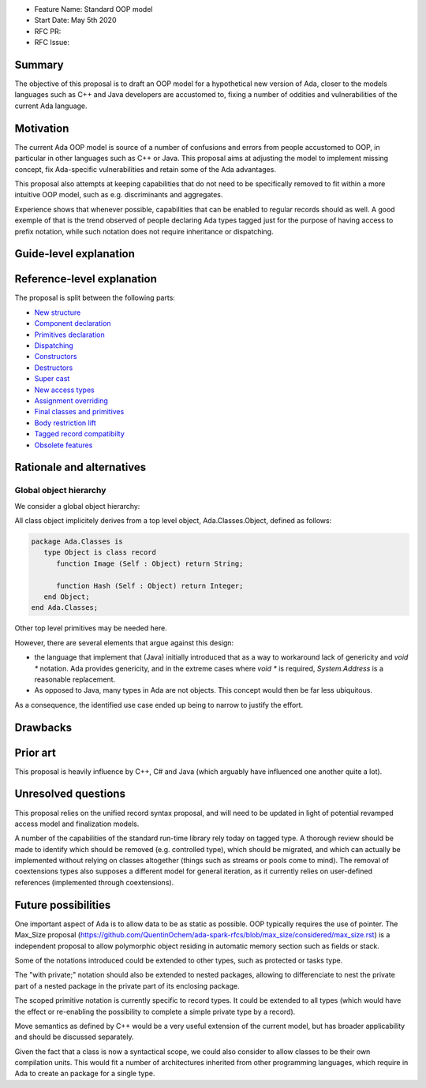 - Feature Name: Standard OOP model
- Start Date: May 5th 2020
- RFC PR:
- RFC Issue:

Summary
=======

The objective of this proposal is to draft an OOP model for a hypothetical new version of Ada, closer to the models languages
such as C++ and Java developers are accustomed to, fixing a number of oddities and vulnerabilities of the current Ada language.

Motivation
==========

The current Ada OOP model is source of a number of confusions and errors from people accustomed to OOP, in particular in
other languages such as C++ or Java. This proposal aims at adjusting the model to implement missing concept, fix Ada-specific
vulnerabilities and retain some of the Ada advantages.

This proposal also attempts at keeping capabilities that do not need to be specifically removed to fit within a more intuitive
OOP model, such as e.g. discriminants and aggregates.

Experience shows that whenever possible, capabilities that can be enabled to regular records should as well. A good exemple of that
is the trend observed of people declaring Ada types tagged just for the purpose of having access to prefix notation, while such notation
does not require inheritance or dispatching.

Guide-level explanation
=======================

Reference-level explanation
===========================

The proposal is split between the following parts:

- `New structure <https://github.com/QuentinOchem/ada-spark-rfcs/blob/oop/considered/rfc-oop-structure.rst>`_
- `Component declaration <https://github.com/QuentinOchem/ada-spark-rfcs/blob/oop/considered/rfc-oop-fields.rst>`_
- `Primitives declaration <https://github.com/QuentinOchem/ada-spark-rfcs/blob/oop/considered/rfc-oop-primitives.rst>`_
- `Dispatching <https://github.com/QuentinOchem/ada-spark-rfcs/blob/oop/considered/rfc-oop-dispatching.rst>`_
- `Constructors <https://github.com/QuentinOchem/ada-spark-rfcs/blob/oop/considered/rfc-oop-constructors.rst>`_
- `Destructors <https://github.com/QuentinOchem/ada-spark-rfcs/blob/oop/considered/rfc-oop-destructors.rst>`_
- `Super cast <https://github.com/QuentinOchem/ada-spark-rfcs/blob/oop/considered/rfc-oop-super.rst>`_
- `New access types <https://github.com/QuentinOchem/ada-spark-rfcs/blob/oop/considered/rfc-oop-access.rst>`_
- `Assignment overriding <https://github.com/QuentinOchem/ada-spark-rfcs/blob/oop/considered/rfc-oop-assignment.rst>`_
- `Final classes and primitives <https://github.com/QuentinOchem/ada-spark-rfcs/blob/oop/considered/rfc-oop-final.rst>`_
- `Body restriction lift <https://github.com/QuentinOchem/ada-spark-rfcs/blob/oop/considered/rfc-oop-body.rst>`_
- `Tagged record compatibilty <https://github.com/QuentinOchem/ada-spark-rfcs/blob/oop/considered/rfc-oop-tagged.rst>`_
- `Obsolete features <https://github.com/QuentinOchem/ada-spark-rfcs/blob/oop/considered/rfc-oop-obsolete.rst>`_


Rationale and alternatives
==========================

Global object hierarchy
-----------------------

We consider a global object hierarchy:

All class object implicitely derives from a top level object,
Ada.Classes.Object, defined as follows:

.. code-block:: ada

   package Ada.Classes is
      type Object is class record
         function Image (Self : Object) return String;

         function Hash (Self : Object) return Integer;
      end Object;
   end Ada.Classes;

Other top level primitives may be needed here.

However, there are several elements that argue against this design:

- the language that implement that (Java) initially introduced that as a way
  to workaround lack of genericity and `void *` notation. Ada provides
  genericity, and in the extreme cases where `void *` is required,
  `System.Address` is a reasonable replacement.
- As opposed to Java, many types in Ada are not objects. This concept would then
  be far less ubiquitous.

As a consequence, the identified use case ended up being to narrow to justify
the effort.



Drawbacks
=========


Prior art
=========

This proposal is heavily influence by C++, C# and Java (which arguably have influenced one another quite a lot).

Unresolved questions
====================

This proposal relies on the unified record syntax proposal, and will need to be updated in light of potential
revamped access model and finalization models.

A number of the capabilities of the standard run-time library rely today on tagged type. A thorough review should be made to
identify which should be removed (e.g. controlled type), which should be migrated, and which can actually be implemented without
relying on classes altogether (things such as streams or pools come to mind). The removal of coextensions types also supposes a
different model for general iteration, as it currently relies on user-defined references (implemented through coextensions).

Future possibilities
====================

One important aspect of Ada is to allow data to be as static as possible. OOP typically requires the use of pointer. The Max_Size
proposal (https://github.com/QuentinOchem/ada-spark-rfcs/blob/max_size/considered/max_size.rst) is a independent proposal to allow
polymorphic object residing in automatic memory section such as fields or stack.

Some of the notations introduced could be extended to other types, such as protected or tasks type.

The "with private;" notation should also be extended to nested packages, allowing to differenciate to nest the private part of a
nested package in the private part of its enclosing package.

The scoped primitive notation is currently specific to record types. It could be extended to all types (which would have the effect
or re-enabling the possibility to complete a simple private type by a record).

Move semantics as defined by C++ would be a very useful extension of the current
model, but has broader applicability and should be discussed separately.

Given the fact that a class is now a syntactical scope, we could also consider
to allow classes to be their own compilation units. This would fit a number
of architectures inherited from other programming languages, which require in
Ada to create an package for a single type.
